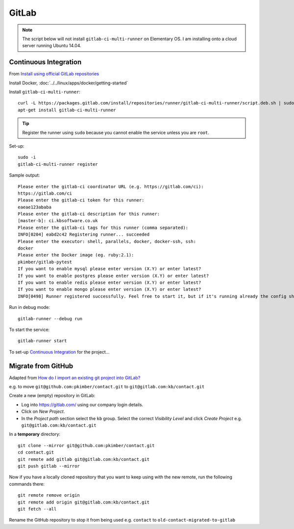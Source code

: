 GitLab
******

.. highlight:: bash

.. note:: The script below will not install ``gitlab-ci-multi-runner`` on
          Elementary OS.  I am installing onto a cloud server running Ubuntu
          14.04.

Continuous Integration
======================

From `Install using official GitLab repositories`_

Install Docker, :doc:`../../linux/apps/docker/getting-started`

Install ``gitlab-ci-multi-runner``::

  curl -L https://packages.gitlab.com/install/repositories/runner/gitlab-ci-multi-runner/script.deb.sh | sudo bash
  apt-get install gitlab-ci-multi-runner

.. tip:: Register the runner using ``sudo`` because you cannot enable the
         service unless you are ``root``.

Set-up::

  sudo -i
  gitlab-ci-multi-runner register

Sample output::

  Please enter the gitlab-ci coordinator URL (e.g. https://gitlab.com/ci):
  https://gitlab.com/ci
  Please enter the gitlab-ci token for this runner:
  eaeae123ababa
  Please enter the gitlab-ci description for this runner:
  [master-b]: ci.kbsoftware.co.uk
  Please enter the gitlab-ci tags for this runner (comma separated):
  INFO[0204] eabd2c42 Registering runner... succeeded
  Please enter the executor: shell, parallels, docker, docker-ssh, ssh:
  docker
  Please enter the Docker image (eg. ruby:2.1):
  pkimber/gitlab-pytest
  If you want to enable mysql please enter version (X.Y) or enter latest?
  If you want to enable postgres please enter version (X.Y) or enter latest?
  If you want to enable redis please enter version (X.Y) or enter latest?
  If you want to enable mongo please enter version (X.Y) or enter latest?
  INFO[0498] Runner registered successfully. Feel free to start it, but if it's running already the config should be automatically reloaded!

Run in debug mode::

  gitlab-runner --debug run

To start the service::

  gitlab-runner start

To set-up `Continuous Integration`_ for the project...

Migrate from GitHub
===================

Adapted from `How do I import an existing git project into GitLab?`_

e.g. to move ``git@github.com:pkimber/contact.git`` to
``git@gitlab.com:kb/contact.git``

Create a new (empty) repository in GitLab:

- Log into https://gitlab.com/ using our company login details.
- Click on *New Project*.
- In the *Project path* section select the ``kb`` group.  Select the correct
  *Visibility Level* and click *Create Project* e.g.
  ``git@gitlab.com:kb/contact.git``

In a **temporary** directory::

  git clone --mirror git@github.com:pkimber/contact.git
  cd contact.git
  git remote add gitlab git@gitlab.com:kb/contact.git
  git push gitlab --mirror

Now if you have a locally cloned repository that you want to keep using with
the new remote, run the following commands there::

  git remote remove origin
  git remote add origin git@gitlab.com:kb/contact.git
  git fetch --all

Rename the GitHub repository to stop it from being used e.g.
``contact`` to ``old-contact-migrated-to-gitlab``


.. _`Continuous Integration`: https://www.pkimber.net/open/dev-git.html#continuous-integration
.. _`How do I import an existing git project into GitLab?`: http://stackoverflow.com/questions/20359936/how-do-i-import-an-existing-git-project-into-gitlab
.. _`Install using official GitLab repositories`: https://gitlab.com/gitlab-org/gitlab-ci-multi-runner/blob/master/docs/install/linux-repository.md
